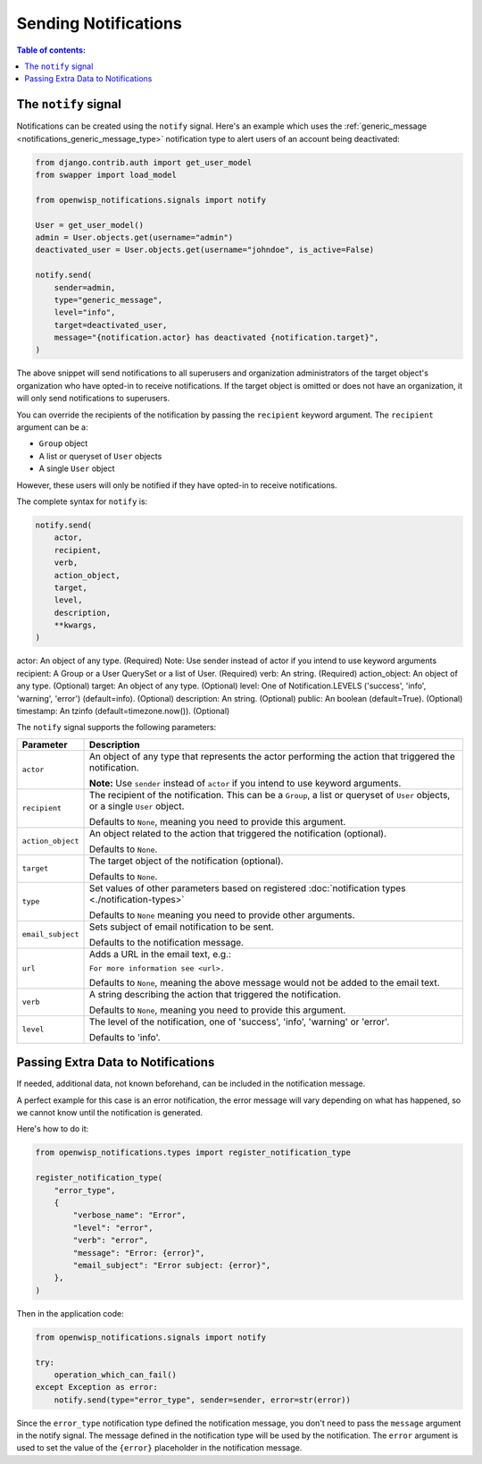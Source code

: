 Sending Notifications
=====================

.. contents:: **Table of contents**:
    :depth: 2
    :local:

The ``notify`` signal
---------------------

Notifications can be created using the ``notify`` signal. Here's an
example which uses the :ref:`generic_message
<notifications_generic_message_type>` notification type to alert users of
an account being deactivated:

.. code-block:: python

    from django.contrib.auth import get_user_model
    from swapper import load_model

    from openwisp_notifications.signals import notify

    User = get_user_model()
    admin = User.objects.get(username="admin")
    deactivated_user = User.objects.get(username="johndoe", is_active=False)

    notify.send(
        sender=admin,
        type="generic_message",
        level="info",
        target=deactivated_user,
        message="{notification.actor} has deactivated {notification.target}",
    )

The above snippet will send notifications to all superusers and
organization administrators of the target object's organization who have
opted-in to receive notifications. If the target object is omitted or does
not have an organization, it will only send notifications to superusers.

You can override the recipients of the notification by passing the
``recipient`` keyword argument. The ``recipient`` argument can be a:

- ``Group`` object
- A list or queryset of ``User`` objects
- A single ``User`` object

However, these users will only be notified if they have opted-in to
receive notifications.

The complete syntax for ``notify`` is:

.. code-block:: python

    notify.send(
        actor,
        recipient,
        verb,
        action_object,
        target,
        level,
        description,
        **kwargs,
    )

actor: An object of any type. (Required) Note: Use sender instead of actor
if you intend to use keyword arguments recipient: A Group or a User
QuerySet or a list of User. (Required) verb: An string. (Required)
action_object: An object of any type. (Optional) target: An object of any
type. (Optional) level: One of Notification.LEVELS ('success', 'info',
'warning', 'error') (default=info). (Optional) description: An string.
(Optional) public: An boolean (default=True). (Optional) timestamp: An
tzinfo (default=timezone.now()). (Optional)

The ``notify`` signal supports the following parameters:

================= ========================================================
**Parameter**     **Description**
``actor``         An object of any type that represents the actor
                  performing the action that triggered the notification.

                  **Note:** Use ``sender`` instead of ``actor`` if you
                  intend to use keyword arguments.
``recipient``     The recipient of the notification. This can be a
                  ``Group``, a list or queryset of ``User`` objects, or a
                  single ``User`` object.

                  Defaults to ``None``, meaning you need to provide this
                  argument.
``action_object`` An object related to the action that triggered the
                  notification (optional).

                  Defaults to ``None``.
``target``        The target object of the notification (optional).

                  Defaults to ``None``.
``type``          Set values of other parameters based on registered
                  :doc:`notification types <./notification-types>`

                  Defaults to ``None`` meaning you need to provide other
                  arguments.
``email_subject`` Sets subject of email notification to be sent.

                  Defaults to the notification message.
``url``           Adds a URL in the email text, e.g.:

                  ``For more information see <url>.``

                  Defaults to ``None``, meaning the above message would
                  not be added to the email text.
``verb``          A string describing the action that triggered the
                  notification.

                  Defaults to ``None``, meaning you need to provide this
                  argument.
``level``         The level of the notification, one of 'success', 'info',
                  'warning' or 'error'.

                  Defaults to 'info'.
================= ========================================================

Passing Extra Data to Notifications
-----------------------------------

If needed, additional data, not known beforehand, can be included in the
notification message.

A perfect example for this case is an error notification, the error
message will vary depending on what has happened, so we cannot know until
the notification is generated.

Here's how to do it:

.. code-block:: python

    from openwisp_notifications.types import register_notification_type

    register_notification_type(
        "error_type",
        {
            "verbose_name": "Error",
            "level": "error",
            "verb": "error",
            "message": "Error: {error}",
            "email_subject": "Error subject: {error}",
        },
    )

Then in the application code:

.. code-block:: python

    from openwisp_notifications.signals import notify

    try:
        operation_which_can_fail()
    except Exception as error:
        notify.send(type="error_type", sender=sender, error=str(error))

Since the ``error_type`` notification type defined the notification
message, you don't need to pass the ``message`` argument in the notify
signal. The message defined in the notification type will be used by the
notification. The ``error`` argument is used to set the value of the
``{error}`` placeholder in the notification message.
